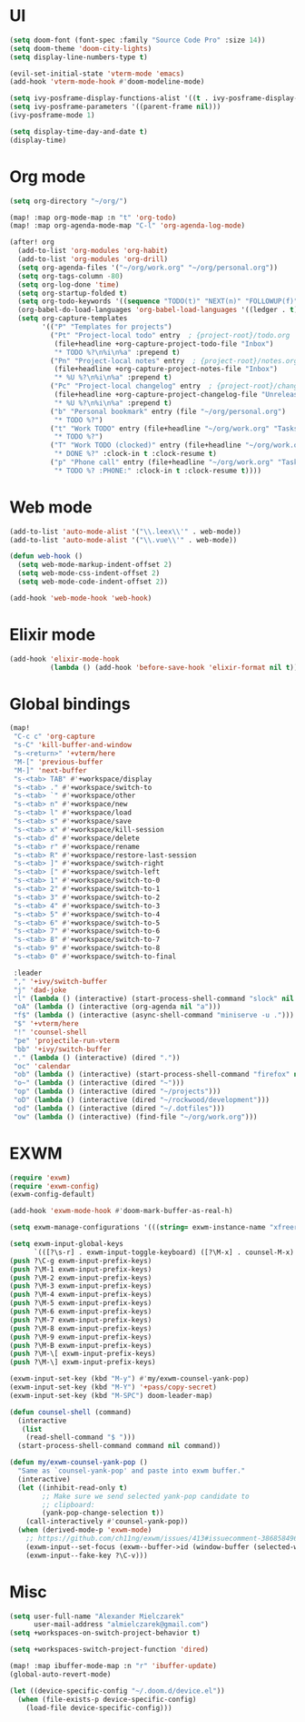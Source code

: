* UI
#+BEGIN_SRC emacs-lisp
(setq doom-font (font-spec :family "Source Code Pro" :size 14))
(setq doom-theme 'doom-city-lights)
(setq display-line-numbers-type t)

(evil-set-initial-state 'vterm-mode 'emacs)
(add-hook 'vterm-mode-hook #'doom-modeline-mode)

(setq ivy-posframe-display-functions-alist '((t . ivy-posframe-display-at-frame-center)))
(setq ivy-posframe-parameters '((parent-frame nil)))
(ivy-posframe-mode 1)

(setq display-time-day-and-date t)
(display-time)
#+END_SRC

* Org mode
#+BEGIN_SRC emacs-lisp
(setq org-directory "~/org/")

(map! :map org-mode-map :n "t" 'org-todo)
(map! :map org-agenda-mode-map "C-l" 'org-agenda-log-mode)

(after! org
  (add-to-list 'org-modules 'org-habit)
  (add-to-list 'org-modules 'org-drill)
  (setq org-agenda-files '("~/org/work.org" "~/org/personal.org"))
  (setq org-tags-column -80)
  (setq org-log-done 'time)
  (setq org-startup-folded t)
  (setq org-todo-keywords '((sequence "TODO(t)" "NEXT(n)" "FOLLOWUP(f)" "WAITING(w)" "INACTIVE(i)" "STARTED(s)" "DELEGATED(D@)" "REPEATING(r)" "|" "CANCELLED(c)" "DONE(d)")))
  (org-babel-do-load-languages 'org-babel-load-languages '((ledger . t)))
  (setq org-capture-templates
        '(("P" "Templates for projects")
          ("Pt" "Project-local todo" entry  ; {project-root}/todo.org
           (file+headline +org-capture-project-todo-file "Inbox")
           "* TODO %?\n%i\n%a" :prepend t)
          ("Pn" "Project-local notes" entry  ; {project-root}/notes.org
           (file+headline +org-capture-project-notes-file "Inbox")
           "* %U %?\n%i\n%a" :prepend t)
          ("Pc" "Project-local changelog" entry  ; {project-root}/changelog.org
           (file+headline +org-capture-project-changelog-file "Unreleased")
           "* %U %?\n%i\n%a" :prepend t)
          ("b" "Personal bookmark" entry (file "~/org/personal.org")
           "* TODO %?")
          ("t" "Work TODO" entry (file+headline "~/org/work.org" "Tasks")
           "* TODO %?")
          ("T" "Work TODO (clocked)" entry (file+headline "~/org/work.org" "Tasks")
           "* DONE %?" :clock-in t :clock-resume t)
          ("p" "Phone call" entry (file+headline "~/org/work.org" "Tasks")
           "* TODO %? :PHONE:" :clock-in t :clock-resume t))))
#+END_SRC

* Web mode
#+BEGIN_SRC emacs-lisp
(add-to-list 'auto-mode-alist '("\\.leex\\'" . web-mode))
(add-to-list 'auto-mode-alist '("\\.vue\\'" . web-mode))

(defun web-hook ()
  (setq web-mode-markup-indent-offset 2)
  (setq web-mode-css-indent-offset 2)
  (setq web-mode-code-indent-offset 2))

(add-hook 'web-mode-hook 'web-hook)
#+END_SRC

* Elixir mode
#+BEGIN_SRC emacs-lisp
(add-hook 'elixir-mode-hook
          (lambda () (add-hook 'before-save-hook 'elixir-format nil t)))
#+END_SRC

* Global bindings
#+BEGIN_SRC emacs-lisp
(map!
 "C-c c" 'org-capture
 "s-C" 'kill-buffer-and-window
 "s-<return>" '+vterm/here
 "M-[" 'previous-buffer
 "M-]" 'next-buffer
 "s-<tab> TAB" #'+workspace/display
 "s-<tab> ." #'+workspace/switch-to
 "s-<tab> `" #'+workspace/other
 "s-<tab> n" #'+workspace/new
 "s-<tab> l" #'+workspace/load
 "s-<tab> s" #'+workspace/save
 "s-<tab> x" #'+workspace/kill-session
 "s-<tab> d" #'+workspace/delete
 "s-<tab> r" #'+workspace/rename
 "s-<tab> R" #'+workspace/restore-last-session
 "s-<tab> ]" #'+workspace/switch-right
 "s-<tab> [" #'+workspace/switch-left
 "s-<tab> 1" #'+workspace/switch-to-0
 "s-<tab> 2" #'+workspace/switch-to-1
 "s-<tab> 3" #'+workspace/switch-to-2
 "s-<tab> 4" #'+workspace/switch-to-3
 "s-<tab> 5" #'+workspace/switch-to-4
 "s-<tab> 6" #'+workspace/switch-to-5
 "s-<tab> 7" #'+workspace/switch-to-6
 "s-<tab> 8" #'+workspace/switch-to-7
 "s-<tab> 9" #'+workspace/switch-to-8
 "s-<tab> 0" #'+workspace/switch-to-final

 :leader
 "," '+ivy/switch-buffer
 "j" 'dad-joke
 "l" (lambda () (interactive) (start-process-shell-command "slock" nil "slock"))
 "oA" (lambda () (interactive (org-agenda nil "a")))
 "f$" (lambda () (interactive (async-shell-command "miniserve -u .")))
 "$" '+vterm/here
 "!" 'counsel-shell
 "pe" 'projectile-run-vterm
 "bb" '+ivy/switch-buffer
 "." (lambda () (interactive) (dired "."))
 "oc" 'calendar
 "ob" (lambda () (interactive) (start-process-shell-command "firefox" nil "firefox"))
 "o~" (lambda () (interactive (dired "~")))
 "op" (lambda () (interactive (dired "~/projects")))
 "oD" (lambda () (interactive (dired "~/rockwood/development")))
 "od" (lambda () (interactive (dired "~/.dotfiles")))
 "ow" (lambda () (interactive) (find-file "~/org/work.org")))
#+END_SRC

* EXWM
#+BEGIN_SRC emacs-lisp
(require 'exwm)
(require 'exwm-config)
(exwm-config-default)

(add-hook 'exwm-mode-hook #'doom-mark-buffer-as-real-h)

(setq exwm-manage-configurations '(((string= exwm-instance-name "xfreerdp") char-mode t)))

(setq exwm-input-global-keys
      `(([?\s-r] . exwm-input-toggle-keyboard) ([?\M-x] . counsel-M-x) ([?\s-p] . counsel-shell) ([?\s-h] . evil-window-left) ([?\s-k] . evil-window-up) ([?\s-j] . evil-window-down) ([?\s-l] . evil-window-right)))
(push ?\C-g exwm-input-prefix-keys)
(push ?\M-1 exwm-input-prefix-keys)
(push ?\M-2 exwm-input-prefix-keys)
(push ?\M-3 exwm-input-prefix-keys)
(push ?\M-4 exwm-input-prefix-keys)
(push ?\M-5 exwm-input-prefix-keys)
(push ?\M-6 exwm-input-prefix-keys)
(push ?\M-7 exwm-input-prefix-keys)
(push ?\M-8 exwm-input-prefix-keys)
(push ?\M-9 exwm-input-prefix-keys)
(push ?\M-B exwm-input-prefix-keys)
(push ?\M-\[ exwm-input-prefix-keys)
(push ?\M-\] exwm-input-prefix-keys)

(exwm-input-set-key (kbd "M-y") #'my/exwm-counsel-yank-pop)
(exwm-input-set-key (kbd "M-Y") '+pass/copy-secret)
(exwm-input-set-key (kbd "M-SPC") doom-leader-map)

(defun counsel-shell (command)
  (interactive
   (list
    (read-shell-command "$ ")))
  (start-process-shell-command command nil command))

(defun my/exwm-counsel-yank-pop ()
  "Same as `counsel-yank-pop' and paste into exwm buffer."
  (interactive)
  (let ((inhibit-read-only t)
        ;; Make sure we send selected yank-pop candidate to
        ;; clipboard:
        (yank-pop-change-selection t))
    (call-interactively #'counsel-yank-pop))
  (when (derived-mode-p 'exwm-mode)
    ;; https://github.com/ch11ng/exwm/issues/413#issuecomment-386858496
    (exwm-input--set-focus (exwm--buffer->id (window-buffer (selected-window))))
    (exwm-input--fake-key ?\C-v)))
#+END_SRC

* Misc
#+BEGIN_SRC emacs-lisp
(setq user-full-name "Alexander Mielczarek"
      user-mail-address "almielczarek@gmail.com")
(setq +workspaces-on-switch-project-behavior t)

(setq +workspaces-switch-project-function 'dired)

(map! :map ibuffer-mode-map :n "r" 'ibuffer-update)
(global-auto-revert-mode)

(let ((device-specific-config "~/.doom.d/device.el"))
  (when (file-exists-p device-specific-config)
    (load-file device-specific-config)))
#+END_SRC
